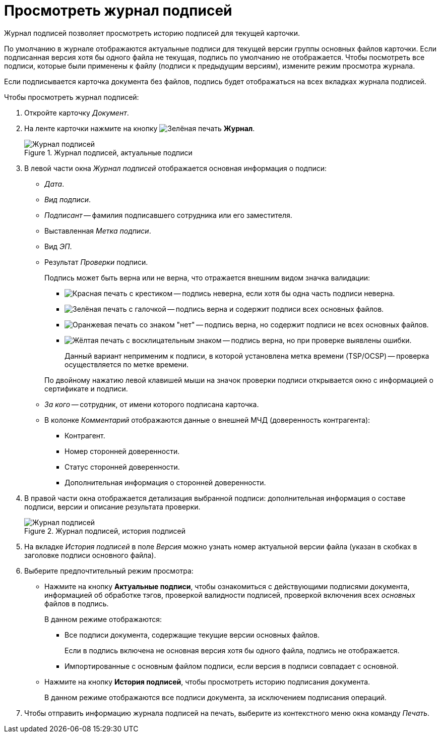 = Просмотреть журнал подписей

Журнал подписей позволяет просмотреть историю подписей для текущей карточки.

По умолчанию в журнале отображаются актуальные подписи для текущей версии группы основных файлов карточки. Если подписанная версия хотя бы одного файла не текущая, подпись по умолчанию не отображается. Чтобы посмотреть все подписи, которые были применены к файлу (подписи к предыдущим версиям), измените режим просмотра журнала.

Если подписывается карточка документа без файлов, подпись будет отображаться на всех вкладках журнала подписей.

.Чтобы просмотреть журнал подписей:
. Откройте карточку _Документ_.
. На ленте карточки нажмите на кнопку image:buttons/sign-log.png[Зелёная печать] *Журнал*.
+
.Журнал подписей, актуальные подписи
image::document-signature-log-left-m4d.png[Журнал подписей, актуальные подписи]
+
// tag::columns[]
. В левой части окна _Журнал подписей_ отображается основная информация о подписи:
* _Дата_.
* _Вид подписи_.
* _Подписант_ -- фамилия подписавшего сотрудника или его заместителя.
* Выставленная _Метка подписи_.
* Вид _ЭП_.
* Результат _Проверки_ подписи.
+
// tag::validation-status[]
Подпись может быть верна или не верна, что отражается внешним видом значка валидации:
+
--
** image:backoffice:user:buttons/signature-bad.png[Красная печать с крестиком] -- подпись неверна, если хотя бы одна часть подписи неверна.
** image:backoffice:user:buttons/signature-good.png[Зелёная печать с галочкой] -- подпись верна и содержит подписи всех основных файлов.
** image:backoffice:user:buttons/signature-files.png[Оранжевая печать со знаком "нет"] -- подпись верна, но содержит подписи не всех основных файлов.
** image:backoffice:user:buttons/signature-expired.png[Жёлтая печать с восклицательным знаком] -- подпись верна, но при проверке выявлены ошибки.
+
Данный вариант неприменим к подписи, в которой установлена метка времени (TSP/OCSP) -- проверка осуществляется по метке времени.
--
// end::validation-status[]
+
По двойному нажатию левой клавишей мыши на значок проверки подписи открывается окно с информацией о сертификате и подписи.
+
* _За кого_ -- сотрудник, от имени которого подписана карточка.
* В колонке _Комментарий_ отображаются данные о внешней МЧД (доверенность контрагента):
+
** Контрагент.
** Номер сторонней доверенности.
** Статус сторонней доверенности.
** Дополнительная информация о сторонней доверенности.
+
. В правой части окна отображается детализация выбранной подписи: дополнительная информация о составе подписи, версии и описание результата проверки.
// end::columns[]
+
.Журнал подписей, история подписей
image::document-signature-log-right.png[Журнал подписей, история подписей]
+
. На вкладке _История подписей_ в поле _Версия_ можно узнать номер актуальной версии файла (указан в скобках в заголовке подписи основного файла).
. Выберите предпочтительный режим просмотра:
+
* Нажмите на кнопку *Актуальные подписи*, чтобы ознакомиться с действующими подписями документа, информацией об обработке тэгов, проверкой валидности подписей, проверкой включения всех _основных_ файлов в подпись.
+
.В данном режиме отображаются:
** Все подписи документа, содержащие текущие версии основных файлов.
+
Если в подпись включена не основная версия хотя бы одного файла, подпись не отображается.
+
** Импортированные с основным файлом подписи, если версия в подписи совпадает с основной.
+
* Нажмите на кнопку *История подписей*, чтобы просмотреть историю подписания документа.
+
В данном режиме отображаются все подписи документа, за исключением подписания операций.
+
. Чтобы отправить информацию журнала подписей на печать, выберите из контекстного меню окна команду _Печать_.
